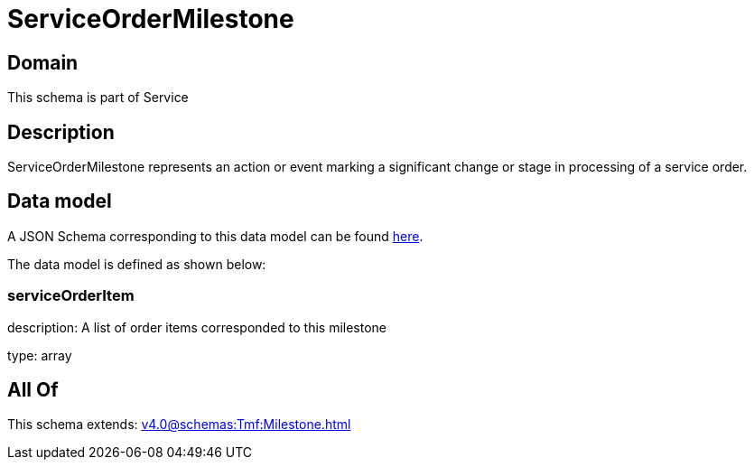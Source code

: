 = ServiceOrderMilestone

[#domain]
== Domain

This schema is part of Service

[#description]
== Description

ServiceOrderMilestone represents an action or event marking a significant change or stage in processing of a service order.


[#data_model]
== Data model

A JSON Schema corresponding to this data model can be found https://tmforum.org[here].

The data model is defined as shown below:


=== serviceOrderItem
description: A list of order items corresponded to this milestone

type: array


[#all_of]
== All Of

This schema extends: xref:v4.0@schemas:Tmf:Milestone.adoc[]
